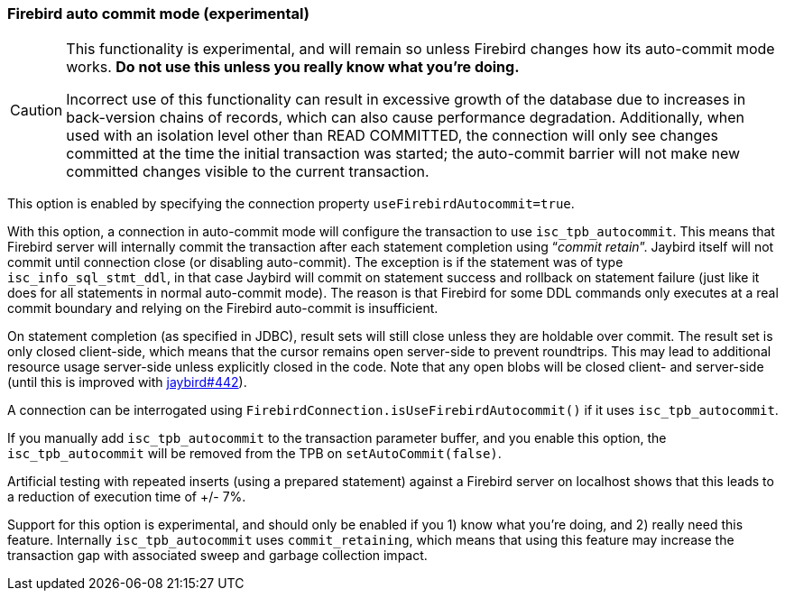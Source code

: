 [[ref-firebirdautocommit]]
=== Firebird auto commit mode (experimental)

[CAUTION]
====
This functionality is experimental, and will remain so unless Firebird changes how its auto-commit mode works.
**Do not use this unless you really know what you're doing.**

Incorrect use of this functionality can result in excessive growth of the database due to increases in back-version chains of records, which can also cause performance degradation.
Additionally, when used with an isolation level other than READ COMMITTED, the connection will only see changes committed at the time the initial transaction was started;
the auto-commit barrier will not make new committed changes visible to the current transaction.
====

This option is enabled by specifying the connection property `useFirebirdAutocommit=true`.

With this option, a connection in auto-commit mode will configure the transaction to use `isc_tpb_autocommit`.
This means that Firebird server will internally commit the transaction after each statement completion using "`__commit retain__`".
Jaybird itself will not commit until connection close (or disabling auto-commit).
The exception is if the statement was of type `isc_info_sql_stmt_ddl`, in that case Jaybird will commit on statement success and rollback on statement failure (just like it does for all statements in normal auto-commit mode).
The reason is that Firebird for some DDL commands only executes at a real commit boundary and relying on the Firebird auto-commit is insufficient.

On statement completion (as specified in JDBC), result sets will still close unless they are holdable over commit. 
The result set is only closed client-side, which means that the cursor remains open server-side to prevent roundtrips.
This may lead to additional resource usage server-side unless explicitly closed in the code.
Note that any open blobs will be closed client- and server-side (until this is improved with https://github.com/FirebirdSQL/jaybird/issues/442[jaybird#442^]).

A connection can be interrogated using `FirebirdConnection.isUseFirebirdAutocommit()` if it uses `isc_tpb_autocommit`.

If you manually add `isc_tpb_autocommit` to the transaction parameter buffer, and you enable this option, the `isc_tpb_autocommit` will be removed from the TPB on `setAutoCommit(false)`.

Artificial testing with repeated inserts (using a prepared statement) against a Firebird server on localhost shows that this leads to a reduction of execution time of +/- 7%.

Support for this option is experimental, and should only be enabled if you 1) know what you're doing, and 2) really need this feature. 
Internally `isc_tpb_autocommit` uses `commit_retaining`, which means that using this feature may increase the transaction gap with associated sweep and garbage collection impact.
